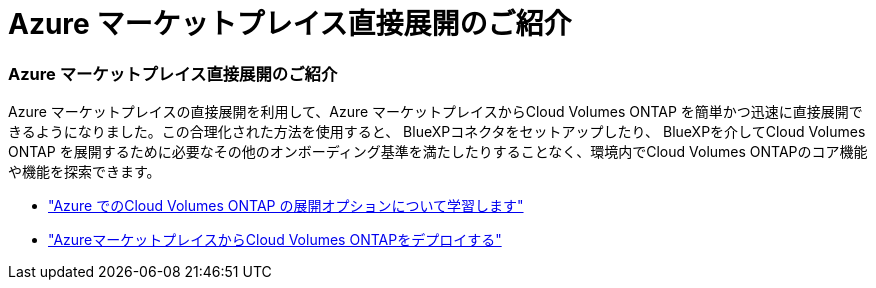= Azure マーケットプレイス直接展開のご紹介
:allow-uri-read: 




=== Azure マーケットプレイス直接展開のご紹介

Azure マーケットプレイスの直接展開を利用して、Azure マーケットプレイスからCloud Volumes ONTAP を簡単かつ迅速に直接展開できるようになりました。この合理化された方法を使用すると、 BlueXPコネクタをセットアップしたり、 BlueXPを介してCloud Volumes ONTAP を展開するために必要なその他のオンボーディング基準を満たしたりすることなく、環境内でCloud Volumes ONTAPのコア機能や機能を探索できます。

* https://docs.netapp.com/us-en/bluexp-cloud-volumes-ontap/concept-azure-mktplace-direct.html["Azure でのCloud Volumes ONTAP の展開オプションについて学習します"^]
* https://docs.netapp.com/us-en/bluexp-cloud-volumes-ontap/task-deploy-cvo-azure-mktplc.html["AzureマーケットプレイスからCloud Volumes ONTAPをデプロイする"^]

